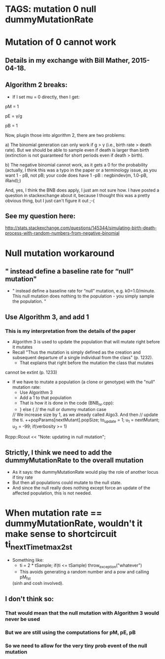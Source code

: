 
* TAGS: mutation 0 null dummyMutationRate 
* Mutation of 0 cannot work
** Details in my exchange with Bill Mather,  2015-04-18.
** Algorithm 2 breaks:
  - If I set mu = 0 directly, then I get:
    
  pM = 1
  
  pE = \upgamma/g
  
  pB = 1
  
  
  Now, plugin those into algorithm 2, there are two problems:
  
  a) The binomial generation can only work if g > \upgamma (i.e., birth
  rate > death rate). But we should be able to sample even if death is
  larger than birth (extinction is not guaranteed for short periods even if
  death > birth).
  
  
  b) The negative binomial cannot work, as it gets a 0 for the probability
  (actually, I think this was a typo in the paper or a terminology issue, as
  you want 1 - pB, not pB; your code does have 1 -pB : negbindev(m, 1.0-pB,
  iRand);)

  And, yes, I think the BNB does apply, I just am not sure how. I have posted
  a question in stackexchange  about it, because I thought this was a pretty
  obvious thing, but I just can't figure it out ;-(

** See my question here: 

  http://stats.stackexchange.com/questions/145344/simulating-birth-death-process-with-random-numbers-from-negative-binomial

* Null mutation workaround
** " instead define a baseline rate for “null” mutation"
 - " instead define a baseline rate for “null” mutation, e.g. k0=1.0/minute.  This null mutation does nothing to the population - you simply sample the population. "
** Use Algorithm 3, and add 1
*** This is my interpretation from the details of the paper
    - Algorithm 3 is used to update the population that will mutate right
      before it mutates
    - Recall "Thus the mutation is simply defined as the creation and
      subsequent departure of a single individual from the class" (p. 1232).
      - That explains that right before the mutation the class that mutates
	cannot be extint (p. 1233)
    - If we have to mutate a population (a clone or genotype) with the
      "null" mutation rate:
      - Use Algorithm 3
      - Add a 1 to that population
      - That is how it is done in the code (BNB_nr.cpp):
      - } else { // the null or dummy mutation case
      // We increase size by 1, as we already called Algo3. And then
      // update the ti.
      ++popParams[nextMutant].popSize;
      to_update = 1;
      u_1 = nextMutant;
      u_2 = -99;
      if(verbosity >= 1)
	Rcpp::Rcout << "Note: updating in null mutation\n";
** Strictly, I think we need to add the dummyMutationRate to the overall mutation
   - As it says: the dummyMutationRate would play the role of another
     locus if tiny rate
   - But then all populations could mutate to the null state.
   - And since the null really does nothing except force an update of the
     affected population, this is not needed.
* When mutation rate == dummyMutationRate, wouldn't it make sense to  shortcircuit ti_nextTime_tmax_2_st
  - Something like:
    - ti = 2 * tSample; if(ti <= tSample) throw_exception("whatever")
    - This avoids generating a random number and a pow and calling pM_f_st
   (sinh and cosh involved). 
** I don't think so:
*** That would mean that the null mutation with Algorithm 3 would never be used
*** But we are still using the computations for pM, pE, pB
*** So we need to allow for the very tiny prob event of the null mutation
